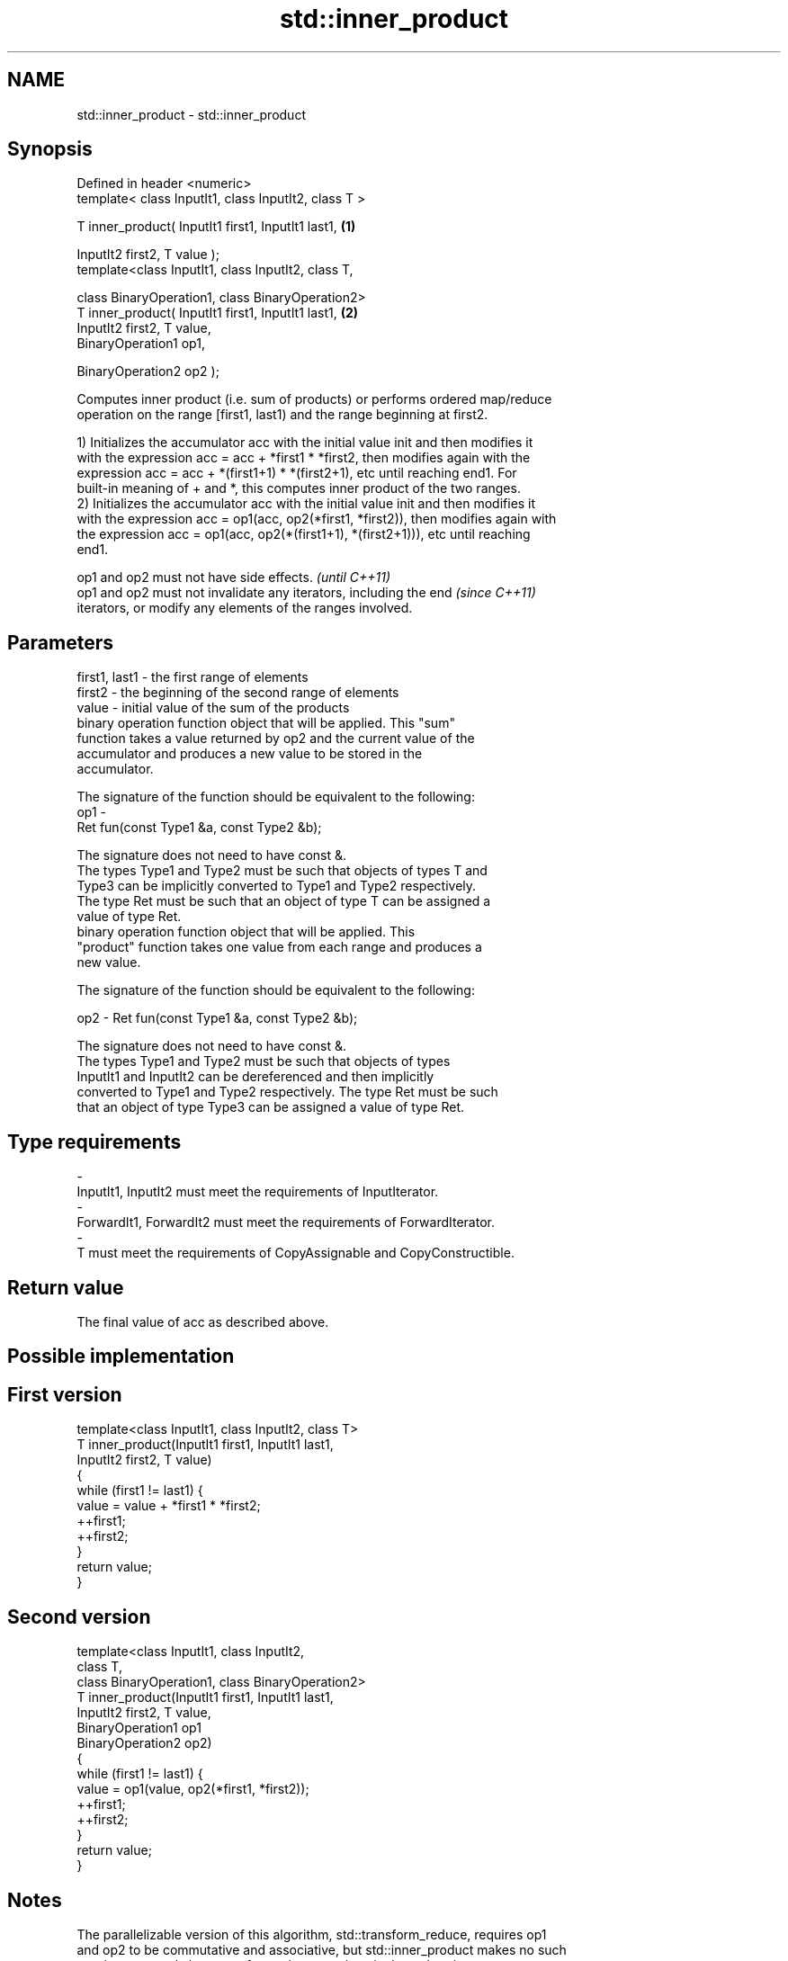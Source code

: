 .TH std::inner_product 3 "2018.03.28" "http://cppreference.com" "C++ Standard Libary"
.SH NAME
std::inner_product \- std::inner_product

.SH Synopsis
   Defined in header <numeric>
   template< class InputIt1, class InputIt2, class T >

   T inner_product( InputIt1 first1, InputIt1 last1,   \fB(1)\fP

   InputIt2 first2, T value );
   template<class InputIt1, class InputIt2, class T,

   class BinaryOperation1, class BinaryOperation2>
   T inner_product( InputIt1 first1, InputIt1 last1,   \fB(2)\fP
   InputIt2 first2, T value,
   BinaryOperation1 op1,

   BinaryOperation2 op2 );

   Computes inner product (i.e. sum of products) or performs ordered map/reduce
   operation on the range [first1, last1) and the range beginning at first2.

   1) Initializes the accumulator acc with the initial value init and then modifies it
   with the expression acc = acc + *first1 * *first2, then modifies again with the
   expression acc = acc + *(first1+1) * *(first2+1), etc until reaching end1. For
   built-in meaning of + and *, this computes inner product of the two ranges.
   2) Initializes the accumulator acc with the initial value init and then modifies it
   with the expression acc = op1(acc, op2(*first1, *first2)), then modifies again with
   the expression acc = op1(acc, op2(*(first1+1), *(first2+1))), etc until reaching
   end1.

   op1 and op2 must not have side effects.                                \fI(until C++11)\fP
   op1 and op2 must not invalidate any iterators, including the end       \fI(since C++11)\fP
   iterators, or modify any elements of the ranges involved.

.SH Parameters

   first1, last1 - the first range of elements
   first2        - the beginning of the second range of elements
   value         - initial value of the sum of the products
                   binary operation function object that will be applied. This "sum"
                   function takes a value returned by op2 and the current value of the
                   accumulator and produces a new value to be stored in the
                   accumulator.

                   The signature of the function should be equivalent to the following:
   op1           -
                   Ret fun(const Type1 &a, const Type2 &b);

                   The signature does not need to have const &.
                   The types Type1 and Type2 must be such that objects of types T and
                   Type3 can be implicitly converted to Type1 and Type2 respectively.
                   The type Ret must be such that an object of type T can be assigned a
                   value of type Ret. 
                   binary operation function object that will be applied. This
                   "product" function takes one value from each range and produces a
                   new value.

                   The signature of the function should be equivalent to the following:

   op2           - Ret fun(const Type1 &a, const Type2 &b);

                   The signature does not need to have const &.
                   The types Type1 and Type2 must be such that objects of types
                   InputIt1 and InputIt2 can be dereferenced and then implicitly
                   converted to Type1 and Type2 respectively. The type Ret must be such
                   that an object of type Type3 can be assigned a value of type Ret. 
.SH Type requirements
   -
   InputIt1, InputIt2 must meet the requirements of InputIterator.
   -
   ForwardIt1, ForwardIt2 must meet the requirements of ForwardIterator.
   -
   T must meet the requirements of CopyAssignable and CopyConstructible.

.SH Return value

   The final value of acc as described above.

.SH Possible implementation

.SH First version
   template<class InputIt1, class InputIt2, class T>
   T inner_product(InputIt1 first1, InputIt1 last1,
                   InputIt2 first2, T value)
   {
       while (first1 != last1) {
            value = value + *first1 * *first2;
            ++first1;
            ++first2;
       }
       return value;
   }
.SH Second version
   template<class InputIt1, class InputIt2,
            class T,
            class BinaryOperation1, class BinaryOperation2>
   T inner_product(InputIt1 first1, InputIt1 last1,
                   InputIt2 first2, T value,
                   BinaryOperation1 op1
                   BinaryOperation2 op2)
   {
       while (first1 != last1) {
            value = op1(value, op2(*first1, *first2));
            ++first1;
            ++first2;
       }
       return value;
   }

.SH Notes

   The parallelizable version of this algorithm, std::transform_reduce, requires op1
   and op2 to be commutative and associative, but std::inner_product makes no such
   requirement, and always performs the operations in the order given.

.SH Example

   
// Run this code

 #include <numeric>
 #include <iostream>
 #include <vector>
 #include <functional>
 int main()
 {
     std::vector<int> a{0, 1, 2, 3, 4};
     std::vector<int> b{5, 4, 2, 3, 1};

     int r1 = std::inner_product(a.begin(), a.end(), b.begin(), 0);
     std::cout << "Inner product of a and b: " << r1 << '\\n';

     int r2 = std::inner_product(a.begin(), a.end(), b.begin(), 0,
                                 std::plus<>(), std::equal_to<>());
     std::cout << "Number of pairwise matches between a and b: " <<  r2 << '\\n';
 }

.SH Output:

 Inner product of a and b: 21
 Number of pairwise matches between a and b: 2

.SH See also

   transform_reduce applies a functor, then reduces out of order
   \fI(C++17)\fP          \fI(function template)\fP
   accumulate       sums up a range of elements
                    \fI(function template)\fP
   partial_sum      computes the partial sum of a range of elements
                    \fI(function template)\fP
